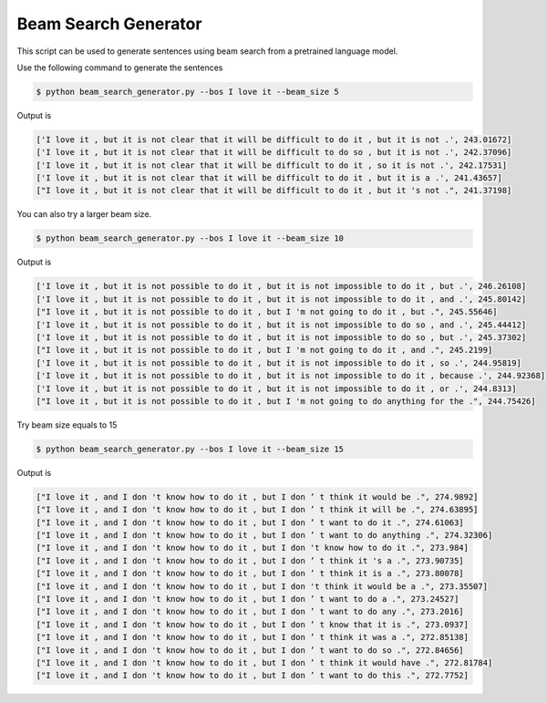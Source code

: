 Beam Search Generator
---------------------

This script can be used to generate sentences using beam search from a pretrained language model.

Use the following command to generate the sentences

.. code-block:: bash

   $ python beam_search_generator.py --bos I love it --beam_size 5

Output is

.. code-block:: log

    ['I love it , but it is not clear that it will be difficult to do it , but it is not .', 243.01672]
    ['I love it , but it is not clear that it will be difficult to do so , but it is not .', 242.37096]
    ['I love it , but it is not clear that it will be difficult to do it , so it is not .', 242.17531]
    ['I love it , but it is not clear that it will be difficult to do it , but it is a .', 241.43657]
    ["I love it , but it is not clear that it will be difficult to do it , but it 's not .", 241.37198]

You can also try a larger beam size.

.. code-block:: bash

   $ python beam_search_generator.py --bos I love it --beam_size 10

Output is

.. code-block:: log

    ['I love it , but it is not possible to do it , but it is not impossible to do it , but .', 246.26108]
    ['I love it , but it is not possible to do it , but it is not impossible to do it , and .', 245.80142]
    ["I love it , but it is not possible to do it , but I 'm not going to do it , but .", 245.55646]
    ['I love it , but it is not possible to do it , but it is not impossible to do so , and .', 245.44412]
    ['I love it , but it is not possible to do it , but it is not impossible to do so , but .', 245.37302]
    ["I love it , but it is not possible to do it , but I 'm not going to do it , and .", 245.2199]
    ['I love it , but it is not possible to do it , but it is not impossible to do it , so .', 244.95819]
    ['I love it , but it is not possible to do it , but it is not impossible to do it , because .', 244.92368]
    ['I love it , but it is not possible to do it , but it is not impossible to do it , or .', 244.8313]
    ["I love it , but it is not possible to do it , but I 'm not going to do anything for the .", 244.75426]

Try beam size equals to 15


.. code-block:: bash

   $ python beam_search_generator.py --bos I love it --beam_size 15

Output is

.. code-block:: log

    ["I love it , and I don 't know how to do it , but I don ’ t think it would be .", 274.9892]
    ["I love it , and I don 't know how to do it , but I don ’ t think it will be .", 274.63895]
    ["I love it , and I don 't know how to do it , but I don ’ t want to do it .", 274.61063]
    ["I love it , and I don 't know how to do it , but I don ’ t want to do anything .", 274.32306]
    ["I love it , and I don 't know how to do it , but I don 't know how to do it .", 273.984]
    ["I love it , and I don 't know how to do it , but I don ’ t think it 's a .", 273.90735]
    ["I love it , and I don 't know how to do it , but I don ’ t think it is a .", 273.80078]
    ["I love it , and I don 't know how to do it , but I don 't think it would be a .", 273.35507]
    ["I love it , and I don 't know how to do it , but I don ’ t want to do a .", 273.24527]
    ["I love it , and I don 't know how to do it , but I don ’ t want to do any .", 273.2016]
    ["I love it , and I don 't know how to do it , but I don ’ t know that it is .", 273.0937]
    ["I love it , and I don 't know how to do it , but I don ’ t think it was a .", 272.85138]
    ["I love it , and I don 't know how to do it , but I don ’ t want to do so .", 272.84656]
    ["I love it , and I don 't know how to do it , but I don ’ t think it would have .", 272.81784]
    ["I love it , and I don 't know how to do it , but I don ’ t want to do this .", 272.7752]